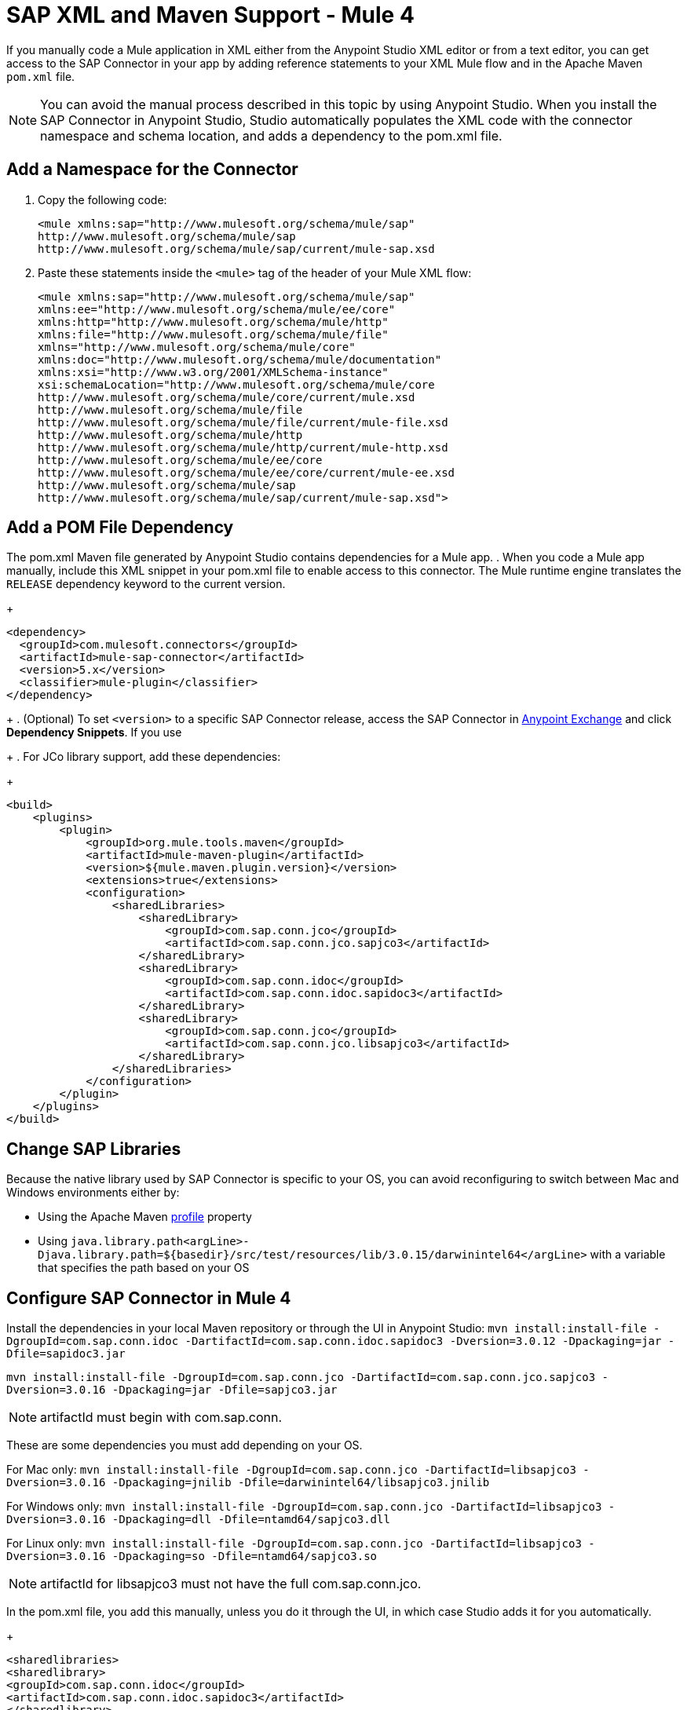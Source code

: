 = SAP XML and Maven Support - Mule 4
:page-aliases: connectors::sap/sap-connector-xml-maven.adoc

If you manually code a Mule application in XML either from the Anypoint Studio XML editor
or from a text editor, you can get access to the SAP Connector in your app by adding reference
statements to your XML Mule flow and in the Apache Maven `pom.xml` file.

[NOTE]
====
You can avoid the manual process described in this topic by using Anypoint Studio. When you install the SAP Connector in Anypoint Studio, Studio automatically populates the XML code with the connector namespace and schema location, and adds a dependency to the pom.xml file.
====

== Add a Namespace for the Connector

. Copy the following code:
+
[source,xml,linenums]
----
<mule xmlns:sap="http://www.mulesoft.org/schema/mule/sap"
http://www.mulesoft.org/schema/mule/sap
http://www.mulesoft.org/schema/mule/sap/current/mule-sap.xsd
----
+
. Paste these statements inside the `<mule>` tag of the header of your Mule XML flow:
+
[source,xml,linenums]
----
<mule xmlns:sap="http://www.mulesoft.org/schema/mule/sap"
xmlns:ee="http://www.mulesoft.org/schema/mule/ee/core"
xmlns:http="http://www.mulesoft.org/schema/mule/http"
xmlns:file="http://www.mulesoft.org/schema/mule/file"
xmlns="http://www.mulesoft.org/schema/mule/core"
xmlns:doc="http://www.mulesoft.org/schema/mule/documentation"
xmlns:xsi="http://www.w3.org/2001/XMLSchema-instance"
xsi:schemaLocation="http://www.mulesoft.org/schema/mule/core
http://www.mulesoft.org/schema/mule/core/current/mule.xsd
http://www.mulesoft.org/schema/mule/file
http://www.mulesoft.org/schema/mule/file/current/mule-file.xsd
http://www.mulesoft.org/schema/mule/http
http://www.mulesoft.org/schema/mule/http/current/mule-http.xsd
http://www.mulesoft.org/schema/mule/ee/core
http://www.mulesoft.org/schema/mule/ee/core/current/mule-ee.xsd
http://www.mulesoft.org/schema/mule/sap
http://www.mulesoft.org/schema/mule/sap/current/mule-sap.xsd">
----

== Add a POM File Dependency

The pom.xml Maven file generated by Anypoint Studio contains dependencies for a Mule app.
. When you code a Mule app manually, include this XML snippet in your pom.xml file to enable access to this connector. The Mule runtime engine translates the `RELEASE` dependency keyword to the current version.
+
[source,xml,linenums]
----
<dependency>
  <groupId>com.mulesoft.connectors</groupId>
  <artifactId>mule-sap-connector</artifactId>
  <version>5.x</version>
  <classifier>mule-plugin</classifier>
</dependency>
----
+
. (Optional) To set `<version>` to a specific SAP Connector release, access the SAP Connector in
https://www.mulesoft.com/exchange/com.mulesoft.connectors/mule-sap-connector/[Anypoint Exchange] and click *Dependency Snippets*. If you use
+
. For JCo library support, add these dependencies:
+
[source,xml,linenums]
----
<build>
    <plugins>
        <plugin>
            <groupId>org.mule.tools.maven</groupId>
            <artifactId>mule-maven-plugin</artifactId>
            <version>${mule.maven.plugin.version}</version>
            <extensions>true</extensions>
            <configuration>
                <sharedLibraries>
                    <sharedLibrary>
                        <groupId>com.sap.conn.jco</groupId>
                        <artifactId>com.sap.conn.jco.sapjco3</artifactId>
                    </sharedLibrary>
                    <sharedLibrary>
                        <groupId>com.sap.conn.idoc</groupId>
                        <artifactId>com.sap.conn.idoc.sapidoc3</artifactId>
                    </sharedLibrary>
                    <sharedLibrary>
                        <groupId>com.sap.conn.jco</groupId>
                        <artifactId>com.sap.conn.jco.libsapjco3</artifactId>
                    </sharedLibrary>
                </sharedLibraries>
            </configuration>
        </plugin>
    </plugins>
</build>
----

== Change SAP Libraries

Because the native library used by SAP Connector is specific to your OS, you can avoid reconfiguring to switch between Mac and Windows environments either by:

* Using the Apache Maven https://github.com/mulesoft-consulting/1platform-sys-product-api-for-sap/blob/45c2ec91bb4e30c7d07532671f0f17ef10f58d07/pom.xml/[profile] property
* Using `java.library.path<argLine>-Djava.library.path=${basedir}/src/test/resources/lib/3.0.15/darwinintel64</argLine>` with a variable that specifies the path based on your OS

== Configure SAP Connector in Mule 4

Install the dependencies in your local Maven repository or through the UI in Anypoint Studio:
`mvn install:install-file -DgroupId=com.sap.conn.idoc -DartifactId=com.sap.conn.idoc.sapidoc3 -Dversion=3.0.12 -Dpackaging=jar -Dfile=sapidoc3.jar`

`mvn install:install-file -DgroupId=com.sap.conn.jco -DartifactId=com.sap.conn.jco.sapjco3 -Dversion=3.0.16 -Dpackaging=jar -Dfile=sapjco3.jar`

NOTE: artifactId must begin with com.sap.conn.

These are some dependencies you must add depending on your OS.

For Mac only:
`mvn install:install-file -DgroupId=com.sap.conn.jco -DartifactId=libsapjco3 -Dversion=3.0.16 -Dpackaging=jnilib -Dfile=darwinintel64/libsapjco3.jnilib`

For Windows only:
`mvn install:install-file -DgroupId=com.sap.conn.jco -DartifactId=libsapjco3 -Dversion=3.0.16 -Dpackaging=dll -Dfile=ntamd64/sapjco3.dll`

For Linux only:
`mvn install:install-file -DgroupId=com.sap.conn.jco -DartifactId=libsapjco3 -Dversion=3.0.16 -Dpackaging=so -Dfile=ntamd64/sapjco3.so`

NOTE: artifactId for libsapjco3 must not have the full com.sap.conn.jco.

In the pom.xml file, you add this manually, unless you do it through the UI, in which case Studio adds it for you automatically.

+
[source,xml,linenums]
----
<sharedlibraries>
<sharedlibrary>
<groupId>com.sap.conn.idoc</groupId>
<artifactId>com.sap.conn.idoc.sapidoc3</artifactId>
</sharedlibrary>

<sharedlibrary>
<groupId>com.sap.conn.jco</groupId>
<artifactId>com.sap.conn.jco.sapjco3</artifactId>
</sharedlibrary>

<sharedlibrary>
<groupId>com.sap.conn.jco</groupId>
<artifactId>libsapjco3</artifactId>
</sharedlibrary>
</sharedlibraries>


<dependency>
<groupId>org.mule.connectors</groupId>
<artifactId>mule-sap-connector</artifactId>
<version>4.0.0</version>
<classifier>mule-plugin</classifier>
</dependency>

<dependency>
<groupId>com.sap.conn.idoc</groupId>
<artifactId>com.sap.conn.idoc.sapidoc3</artifactId>
<version>3.0.12</version>
</dependency>

<dependency>
<groupId>com.sap.conn.jco</groupId>
<artifactId>com.sap.conn.jco.sapjco3</artifactId>
<version>3.0.16</version>
</dependency>

<dependency>
<groupId>com.sap.conn.jco</groupId>
<artifactId>libsapjco3</artifactId>
<version>3.0.16</version>
<type>depending on the OS you will have jnilib, dll or so</type>
</dependency>
----
+

== Next

After completing your namespace and pom.xml file, you experiment with the SAP xref:sap-connector-examples.adoc[Examples].

== See Also

https://help.mulesoft.com[MuleSoft Help Center]
